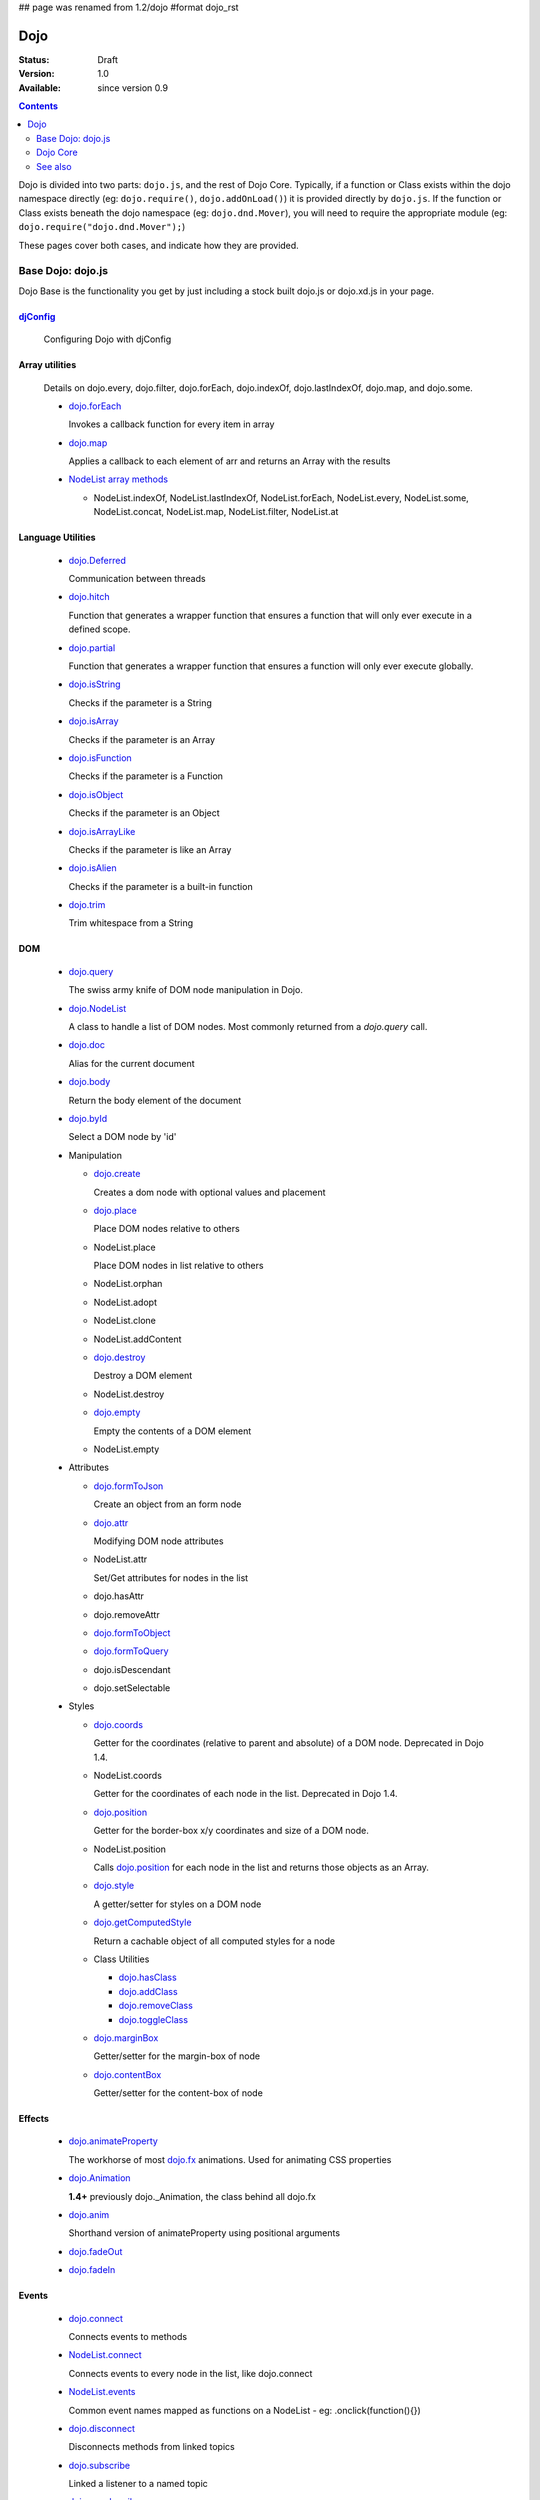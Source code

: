 ## page was renamed from 1.2/dojo
#format dojo_rst

Dojo
====

:Status: Draft
:Version: 1.0
:Available: since version 0.9

.. contents::
   :depth: 2

Dojo is divided into two parts: ``dojo.js``, and the rest of Dojo Core. Typically, if a function or Class exists within the dojo namespace directly (eg: ``dojo.require()``, ``dojo.addOnLoad()``) it is provided directly by ``dojo.js``. If the function or Class exists beneath the dojo namespace (eg: ``dojo.dnd.Mover``), you will need to require the appropriate module (eg: ``dojo.require("dojo.dnd.Mover");``)

These pages cover both cases, and indicate how they are provided.

==================
Base Dojo: dojo.js
==================

Dojo Base is the functionality you get by just including a stock built dojo.js or dojo.xd.js in your page.

`djConfig <djConfig>`_
----------------------

  Configuring Dojo with djConfig

Array utilities
---------------

  Details on dojo.every, dojo.filter, dojo.forEach, dojo.indexOf, dojo.lastIndexOf, dojo.map, and dojo.some.

  * `dojo.forEach <dojo/forEach>`_

    Invokes a callback function for every item in array

  * `dojo.map <dojo/map>`_

    Applies a callback to each element of arr and returns an Array with the results
    
  * `NodeList array methods <dojo/NodeList#array>`_
  
    * NodeList.indexOf, NodeList.lastIndexOf, NodeList.forEach, NodeList.every, NodeList.some, NodeList.concat, NodeList.map, NodeList.filter, NodeList.at

Language Utilities
------------------

  * `dojo.Deferred <dojo/Deferred>`_

    Communication between threads

  * `dojo.hitch <dojo/hitch>`_
  
    Function that generates a wrapper function that ensures a function that will only ever execute in a defined scope.
    
  * `dojo.partial <dojo/partial>`_
    
    Function that generates a wrapper function that ensures a function will only ever execute globally.

  * `dojo.isString <dojo/isString>`_

    Checks if the parameter is a String

  * `dojo.isArray <dojo/isArray>`_

    Checks if the parameter is an Array

  * `dojo.isFunction <dojo/isFunction>`_

    Checks if the parameter is a Function

  * `dojo.isObject <dojo/isObject>`_

    Checks if the parameter is an Object

  * `dojo.isArrayLike <dojo/isArrayLike>`_

    Checks if the parameter is like an Array

  * `dojo.isAlien <dojo/isAlien>`_

    Checks if the parameter is a built-in function

  * `dojo.trim <dojo/trim>`_

    Trim whitespace from a String
  
DOM 
---

  * `dojo.query <dojo/query>`_

    The swiss army knife of DOM node manipulation in Dojo. 
  
  * `dojo.NodeList <dojo/NodeList>`_

    A class to handle a list of DOM nodes. Most commonly returned from a `dojo.query` call.

  * `dojo.doc <dojo/doc>`_

    Alias for the current document

  * `dojo.body <dojo/body>`_

    Return the body element of the document

  * `dojo.byId <dojo/byId>`_

    Select a DOM node by 'id'

  * Manipulation

    * `dojo.create <dojo/create>`_

      Creates a dom node with optional values and placement

    * `dojo.place <dojo/place>`_

      Place DOM nodes relative to others
      
    * NodeList.place
        
      Place DOM nodes in list relative to others

    * NodeList.orphan 
    
    * NodeList.adopt
    
    * NodeList.clone
    
    * NodeList.addContent
    
    * `dojo.destroy <dojo/destroy>`_
    
      Destroy a DOM element
    
    * NodeList.destroy

      
    * `dojo.empty <dojo/empty>`_
    
      Empty the contents of a DOM element

    * NodeList.empty 



  * Attributes

    * `dojo.formToJson <dojo/formToJson>`_
    
      Create an object from an form node
      
    * `dojo.attr <dojo/attr>`_

      Modifying DOM node attributes

    * NodeList.attr
    
      Set/Get attributes for nodes in the list

    * dojo.hasAttr
    
    * dojo.removeAttr
      
    * `dojo.formToObject <dojo/formToObject>`_
    * `dojo.formToQuery <dojo/formToQuery>`_

    * dojo.isDescendant
    
    * dojo.setSelectable
    

  * Styles

    * `dojo.coords <dojo/coords>`_

      Getter for the coordinates (relative to parent and absolute) of a DOM node.  Deprecated in Dojo 1.4.
      
    * NodeList.coords
    
      Getter for the coordinates of each node in the list.  Deprecated in Dojo 1.4.

    * `dojo.position <dojo/position>`_

      Getter for the border-box x/y coordinates and size of a DOM node.
      
    * NodeList.position
    
      Calls `dojo.position <dojo/position>`_ for each node in the list and returns those objects as an Array.

    * `dojo.style <dojo/style>`_

      A getter/setter for styles on a DOM node
      
    * `dojo.getComputedStyle <dojo/getComputedStyle>`_
    
      Return a cachable object of all computed styles for a node
      
    * Class Utilities
    
      * `dojo.hasClass <dojo/hasClass>`_ 

      * `dojo.addClass <dojo/addClass>`_

      * `dojo.removeClass <dojo/removeClass>`_

      * `dojo.toggleClass <dojo/toggleClass>`_

    * `dojo.marginBox <dojo/marginBox>`_

      Getter/setter for the margin-box of node

    * `dojo.contentBox <dojo/contentBox>`_

      Getter/setter for the content-box of node

Effects
-------

  * `dojo.animateProperty <dojo/animateProperty>`_

    The workhorse of most `dojo.fx <dojo/fx>`_ animations. Used for animating CSS properties
    
  * `dojo.Animation <dojo/Animation>`_
  
    **1.4+** previously dojo._Animation, the class behind all dojo.fx
    
  * `dojo.anim <dojo/anim>`_
  
    Shorthand version of animateProperty using positional arguments
    
  * `dojo.fadeOut <dojo/fadeOut>`_
  
  * `dojo.fadeIn <dojo/fadeIn>`_

Events
------

  * `dojo.connect <dojo/connect>`_

    Connects events to methods

  * `NodeList.connect <dojo/NodeList#connect>`_
  
    Connects events to every node in the list, like dojo.connect
    
  * `NodeList.events <dojo/NodeList#events>`_
  
    Common event names mapped as functions on a NodeList - eg: .onclick(function(){})

  * `dojo.disconnect <dojo/disconnect>`_

    Disconnects methods from linked topics

  * `dojo.subscribe <dojo/subscribe>`_

    Linked a listener to a named topic

  * `dojo.unsubscribe <dojo/unsubscribe>`_

    Remove a topic listener

  * `dojo.publish <dojo/publish>`_

    Publish an event to all subscribers of a topic

  * `dojo.connectPublisher <dojo/connectPublisher>`_

    Ensure that everytime an event is called, a message is published on the topic.
    
  * `dojo.stopEvent <dojo/stopEvent>`_
  
    Stop an event's bubbling and propagation.
    
  
Document Lifecycle
------------------

  * `dojo.addOnLoad <dojo/addOnLoad>`_

    Call functions after the DOM has finished loading and widgets declared in markup have been instantiated

  * `dojo.ready <dojo/ready>`_

    **1.4+** Alias for `dojo.addOnLoad <dojo/addOnLoad>`_

  * `dojo.addOnUnload <dojo/addOnUnload>`_

    Call functions when the page unloads

  * `dojo.addOnWindowUnload <dojo/addOnWindowUnload>`_

    Call functions when window.onunload fires

  * `dojo.windowUnloaded <dojo/windowUnloaded>`_

    Signal fired by impending window destruction

Ajax / IO
---------

  * `IO Pipeline Topics <dojo/ioPipelineTopics>`_
  * `dojo.xhr` <dojo/xhr>`_
  
    Core for all xhr* verbs, eg: xhrPost, getGet
  
  * `dojo.xhrDelete <dojo/xhrDelete>`_
  * `dojo.xhrGet <dojo/xhrGet>`_
  * `dojo.xhrPost <dojo/xhrPost>`_
  * `dojo.xhrPut <dojo/xhrPut>`_
  * `dojo.rawXhrPost <dojo/rawXhrPost>`_
  * `dojo.rawXhrPut <dojo/rawXhrPut>`_

Package System
--------------

  * `dojo.registerModulePath <dojo/registerModulePath>`_

    Maps module name to a path

  * `dojo.require <dojo/require>`_

    Loads a Javascript module from the appropriate URI
    
  * `dojo.provide <dojo/provide>`_
  
  * `dojo.moduleUrl <dojo/moduleUrl>`_

JSON Tools
----------

  * `dojo.fromJson <dojo/fromJson>`_

    Parses a JSON string to return a JavaScript object

  * `dojo.toJson <dojo/toJson>`_

    Returns a JSON serialization of an object

Objects / OO Tools
------------------

  * `dojo.mixin <dojo/mixin>`_
  
    Mixes one object into another. Can be used as a shallow copy
    
  * `dojo.declare <dojo/declare>`_

    Creates a constructor using a compact notation for inheritance and prototype extension

  * `dojo.extend <dojo/extend>`_

  * `dojo.exists <dojo/exists>`_

    Determine if an object supports a given method
    
  * `dojo.delegate <dojo/delegate>`_
  
    Delegate an Object (beget)

  * `dojo.getObject <dojo/getObject>`_

    Get a property from a dot-separated string, such as "A.B.C"

  * `dojo.setObject <dojo/setObject>`_

    Set a property from a dot-separated string, such as "A.B.C"

  * `dojo.objectToQuery <dojo/objectToQuery>`_
  * `dojo.queryToObject <dojo/queryToObject>`_

  * `NodeList.instantiate <dojo/NodeList#instantiate>`_
  
    Create classes out of each node in the list


Colors
------

  * `dojo._base.Color <dojo/_base/Color>`_

    Color object and utility functions to handle colors.
    Details on 
    
  * dojo.colorFromArray
  
  * dojo.colorFromHex
  
  * dojo.colorFromString
  
  * dojo.colorFromRgb.

Miscellaneous Base
------------------

  * `dojo.keys <dojo/keys>`_
  
    A collection of key constants.
    
  * `dojo.deprecated <dojo/deprecated>`_

    Log a debug message to indicate that a behavior has been deprecated

  * `dojo.version <dojo/version>`_

    The current version number of Dojo

  * `dojo.global <dojo/global>`_

    Alias for the global scope

  * `dojo.setContext <dojo/setContext>`_

    Changes the behavior of many core Dojo functions that deal with namespace and DOM lookup

  * `dojo.withGlobal <dojo/withGlobal>`_

    Call callback with globalObject as dojo.global and globalObject.document as dojo.doc

  * `dojo.withDoc <dojo/withDoc>`_

    Call callback with documentObject as dojo.doc

  * `dojo.eval <dojo/eval>`_
  
    Evaluate some string of JavaScript

=========    
Dojo Core
=========

* `dojo.AdapterRegistry <dojo/AdapterRegistry>`_

  A registry to make contextual calling/searching easier

* `dojo.back <dojo/back>`_

  Browser history management resources (Back button functionality)

* `dojo.behavior <dojo/behavior>`_

  Utility for unobtrusive/progressive event binding, DOM traversal, and manipulation

* `dojo.cldr <dojo/cldr>`_

  A Common Locale Data Repository (CLDR) implementation

* `dojo.cache <dojo/cache>`_ 

  **1.4+** A mechanism to cache inline text.
  
* `dojo.colors <dojo/colors>`_

  CSS color manipulation functions

* `dojo.cookie <dojo/cookie>`_

  Simple HTTP cookie manipulation

* `dojo.currency <dojo/currency>`_

  Localized formatting and parsing routines for currency data

* `dojo.data <dojo/data>`_

  A uniform data access layer

  * `dojo.data.api <dojo/data/api>`_
  * `dojo.data.api.Read <dojo/data/api/Read>`_
  * `dojo.data.api.Write <dojo/data/api/Write>`_
  * `dojo.data.api.Identity <dojo/data/api/Identity>`_
  * `dojo.data.api.Notification <dojo/data/api/Notification>`_
  * `dojo.data.ItemFileReadStore <dojo/data/ItemFileReadStore>`_
  * `dojo.data.ItemFileWriteStore <dojo/data/ItemFileWriteStore>`_

* `dojo.date <dojo/date>`_

  Date manipulation utilities

  * `dojo.date.locale.format <dojo/date/locale/format>`_

* `dojo.DeferredList <dojo/DeferredList>`_

  Event handling for a group of Deferred objects

* `dojo.dnd <dojo/dnd>`_

  Drag and Drop

  * `dojo.dnd.Moveable <dojo/dnd/Moveable>`_

* `dojo.fx <dojo/fx>`_

  Effects library on top of Base animations

* `dojo.gears <dojo/gears>`_

  Google Gears

* `dojo.html <dojo/html>`_

  Inserting contents in HTML nodes

* `dojo.i18n <dojo/i18n>`_

  Utility classes to enable loading of resources for internationalization

* `dojo.io <dojo/io>`_

  Additional AJAX I/O transports

  * `dojo.io.iframe <dojo/io/iframe>`_

    Sends an AJAX I/O call using an IFrame

  * `dojo.io.script <dojo/io/script>`_

    Sends a JSONP request using a script tag

* `dojo.jaxer <dojo/jaxer>`_

* `dojo.NodeList-fx <dojo/NodeList-fx>`_

  Adds dojo.fx animation support to dojo.query()

* `dojo.NodeList-html <dojo/NodeList-html>`_

  Adds a chainable html method to dojo.query()

* `dojo.NodeList-manipulate <dojo/NodeList-manipulate>`_

  **1.4+** Method extensions to dojo.NodeList/dojo.query() that manipulate HTML.
  
* `dojo.NodeList-traverse <dojo/NodeList-traverse>`_

  **1.4+** Method extensions to dojo.NodeList/dojo.query() for traversing the DOM.
  
* `dojo.number <dojo/number>`_

  Localized formatting and parsing methods for number data

* `dojo.parser <dojo/parser>`_

  The Dom/Widget parsing package

* `dojo.regexp <dojo/regexp>`_

  Regular expressions and Builder resources

* `dojo.robot <dojo/robot>`_

  experimental module for DOH users

* `dojo.robotx <dojo/robotx>`_

  experimental module for DOH users

* `dojo.rpc <dojo/rpc>`_

  Communicate via Remote Procedure Calls (RPC) with Backend Servers

  * `dojo.rpc.JsonpService <dojo/rpc/JsonpService>`_

    Generic JSONP service

  * `dojo.rpc.JsonService <dojo/rpc/JsonService>`_

    JSON RPC service

  * `dojo.rpc.RpcService <dojo/rpc/RpcService>`_

    RPC service class

* `dojo.string <dojo/string>`_

  String utilities for Dojo


========
See also
========

* `Dijit <dijit/index>`__

  The widget system layered on top of Dojo

* `DojoX <dojox/index>`__

  An area for development of extensions to the Dojo toolkit
